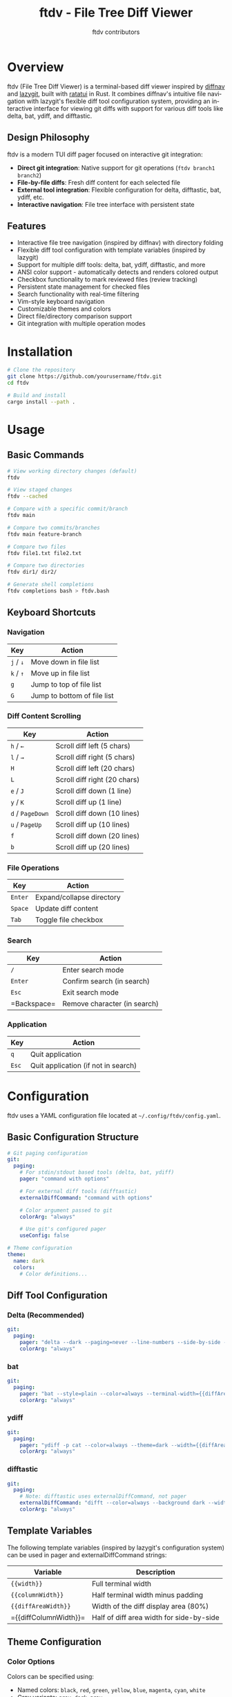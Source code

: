 #+TITLE: ftdv - File Tree Diff Viewer
#+AUTHOR: ftdv contributors
#+LANGUAGE: en

* Overview

ftdv (File Tree Diff Viewer) is a terminal-based diff viewer inspired by [[https://github.com/dlvhdr/diffnav][diffnav]] and [[https://github.com/jesseduffield/lazygit][lazygit]], built with [[https://github.com/ratatui-org/ratatui][ratatui]] in Rust. It combines diffnav's intuitive file navigation with lazygit's flexible diff tool configuration system, providing an interactive interface for viewing git diffs with support for various diff tools like delta, bat, ydiff, and difftastic.

** Design Philosophy

ftdv is a modern TUI diff pager focused on interactive git integration:
- *Direct git integration*: Native support for git operations (=ftdv branch1 branch2=)
- *File-by-file diffs*: Fresh diff content for each selected file
- *External tool integration*: Flexible configuration for delta, difftastic, bat, ydiff, etc.
- *Interactive navigation*: File tree interface with persistent state

** Features

- Interactive file tree navigation (inspired by diffnav) with directory folding
- Flexible diff tool configuration with template variables (inspired by lazygit)
- Support for multiple diff tools: delta, bat, ydiff, difftastic, and more
- ANSI color support - automatically detects and renders colored output
- Checkbox functionality to mark reviewed files (review tracking)
- Persistent state management for checked files
- Search functionality with real-time filtering
- Vim-style keyboard navigation
- Customizable themes and colors
- Direct file/directory comparison support
- Git integration with multiple operation modes

* Installation

#+begin_src bash
# Clone the repository
git clone https://github.com/yourusername/ftdv.git
cd ftdv

# Build and install
cargo install --path .
#+end_src

* Usage

** Basic Commands

#+begin_src bash
# View working directory changes (default)
ftdv

# View staged changes
ftdv --cached

# Compare with a specific commit/branch
ftdv main

# Compare two commits/branches
ftdv main feature-branch

# Compare two files
ftdv file1.txt file2.txt

# Compare two directories
ftdv dir1/ dir2/

# Generate shell completions
ftdv completions bash > ftdv.bash
#+end_src


** Keyboard Shortcuts

*** Navigation
| Key        | Action                        |
|------------+-------------------------------|
| =j= / =↓=  | Move down in file list        |
| =k= / =↑=  | Move up in file list          |
| =g=        | Jump to top of file list      |
| =G=        | Jump to bottom of file list   |

*** Diff Content Scrolling
| Key              | Action                      |
|------------------+-----------------------------|
| =h= / =←=        | Scroll diff left (5 chars)  |
| =l= / =→=        | Scroll diff right (5 chars) |
| =H=              | Scroll diff left (20 chars) |
| =L=              | Scroll diff right (20 chars)|
| =e= / =J=        | Scroll diff down (1 line)   |
| =y= / =K=        | Scroll diff up (1 line)     |
| =d= / =PageDown= | Scroll diff down (10 lines) |
| =u= / =PageUp=   | Scroll diff up (10 lines)   |
| =f=              | Scroll diff down (20 lines) |
| =b=              | Scroll diff up (20 lines)   |

*** File Operations
| Key     | Action                      |
|---------+-----------------------------|
| =Enter= | Expand/collapse directory   |
| =Space= | Update diff content         |
| =Tab=   | Toggle file checkbox        |

*** Search
| Key        | Action                      |
|------------+-----------------------------|
| =/=        | Enter search mode           |
| =Enter=    | Confirm search (in search)  |
| =Esc=      | Exit search mode            |
| =Backspace=| Remove character (in search)|

*** Application
| Key     | Action                      |
|---------+-----------------------------|
| =q=     | Quit application            |
| =Esc=   | Quit application (if not in search)|

* Configuration

ftdv uses a YAML configuration file located at =~/.config/ftdv/config.yaml=.

** Basic Configuration Structure

#+begin_src yaml
# Git paging configuration
git:
  paging:
    # For stdin/stdout based tools (delta, bat, ydiff)
    pager: "command with options"
    
    # For external diff tools (difftastic)
    externalDiffCommand: "command with options"
    
    # Color argument passed to git
    colorArg: "always"
    
    # Use git's configured pager
    useConfig: false

# Theme configuration
theme:
  name: dark
  colors:
    # Color definitions...
#+end_src

** Diff Tool Configuration

*** Delta (Recommended)
#+begin_src yaml
git:
  paging:
    pager: "delta --dark --paging=never --line-numbers --side-by-side -w={{diffAreaWidth}}"
    colorArg: "always"
#+end_src

*** bat
#+begin_src yaml
git:
  paging:
    pager: "bat --style=plain --color=always --terminal-width={{diffAreaWidth}}"
    colorArg: "always"
#+end_src

*** ydiff
#+begin_src yaml
git:
  paging:
    pager: "ydiff -p cat --color=always --theme=dark --width={{diffAreaWidth}}"
    colorArg: "always"
#+end_src

*** difftastic
#+begin_src yaml
git:
  paging:
    # Note: difftastic uses externalDiffCommand, not pager
    externalDiffCommand: "difft --color=always --background dark --width {{diffAreaWidth}}"
    colorArg: "always"
#+end_src

** Template Variables

The following template variables (inspired by lazygit's configuration system) can be used in pager and externalDiffCommand strings:

| Variable             | Description                              |
|----------------------+------------------------------------------|
| ={{width}}=          | Full terminal width                      |
| ={{columnWidth}}=    | Half terminal width minus padding        |
| ={{diffAreaWidth}}=  | Width of the diff display area (80%)     |
| ={{diffColumnWidth}}=| Half of diff area width for side-by-side|

** Theme Configuration

*** Color Options

Colors can be specified using:
- Named colors: =black=, =red=, =green=, =yellow=, =blue=, =magenta=, =cyan=, =white=
- Gray variants: =gray=, =dark_gray=
- Light variants: =light_red=, =light_green=, =light_yellow=, etc.
- RGB hex codes: =#ff0000=, =#00ff00=, =#323264=
- 256 color palette: =color0= through =color255=

*** Example Themes

**** Dark Theme (Default)
#+begin_src yaml
theme:
  name: dark
  colors:
    # File tree
    tree_line: dark_gray
    tree_selected_bg: "#323264"
    tree_selected_fg: yellow
    tree_directory: blue
    tree_file: white
    
    # Status
    status_added: green
    status_removed: red
    status_modified: yellow
    
    # UI
    border: dark_gray
    border_focused: cyan
    title: cyan
    status_bar_bg: dark_gray
    status_bar_fg: white
    
    # Text
    text_primary: white
    text_secondary: gray
    text_dim: dark_gray
    
    # Background
    background: black
#+end_src

**** Light Theme
#+begin_src yaml
theme:
  name: light
  colors:
    tree_selected_bg: "#e6e6fa"
    tree_selected_fg: black
    tree_directory: blue
    tree_file: black
    status_added: green
    status_removed: red
    border: gray
    border_focused: blue
    text_primary: black
    background: white
#+end_src

* Advanced Usage

** Working with Different Diff Tools

*** Pager vs External Diff Command

- **Pager**: Tools that accept diff content via stdin (delta, bat, ydiff)
- **External Diff Command**: Tools that work with Git's external diff mechanism (difftastic)

The distinction is important because:
1. Pagers receive the diff content through stdin
2. External diff tools are invoked by Git with file paths as arguments

** Custom Diff Tool Integration

To add a new diff tool:

1. Determine if it's a pager or external diff tool
2. Add the appropriate configuration:

#+begin_src yaml
# For a pager tool
git:
  paging:
    pager: "your-tool --option1 --width={{diffAreaWidth}}"
    colorArg: "always"

# For an external diff tool
git:
  paging:
    externalDiffCommand: "your-tool --option1 --width {{diffAreaWidth}}"
    colorArg: "always"
#+end_src

** Persistence

ftdv stores persistent data in =~/.local/share/ftdv/=:
- Checked file states are preserved between sessions

* Troubleshooting

** Common Issues

*** Diff tool not working
1. Ensure the tool is installed and in your PATH
2. Check if it should use =pager= or =externalDiffCommand=
3. Verify the command syntax in your config

*** Width issues
- Use ={{diffAreaWidth}}= for most cases
- Some tools may need ={{width}}= for full terminal width
- Check if the tool reads =COLUMNS= environment variable

*** Colors not showing
- Ensure =colorArg: "always"= is set
- Some tools may need additional color flags

* Contributing

Contributions are welcome! Please feel free to submit issues and pull requests.

